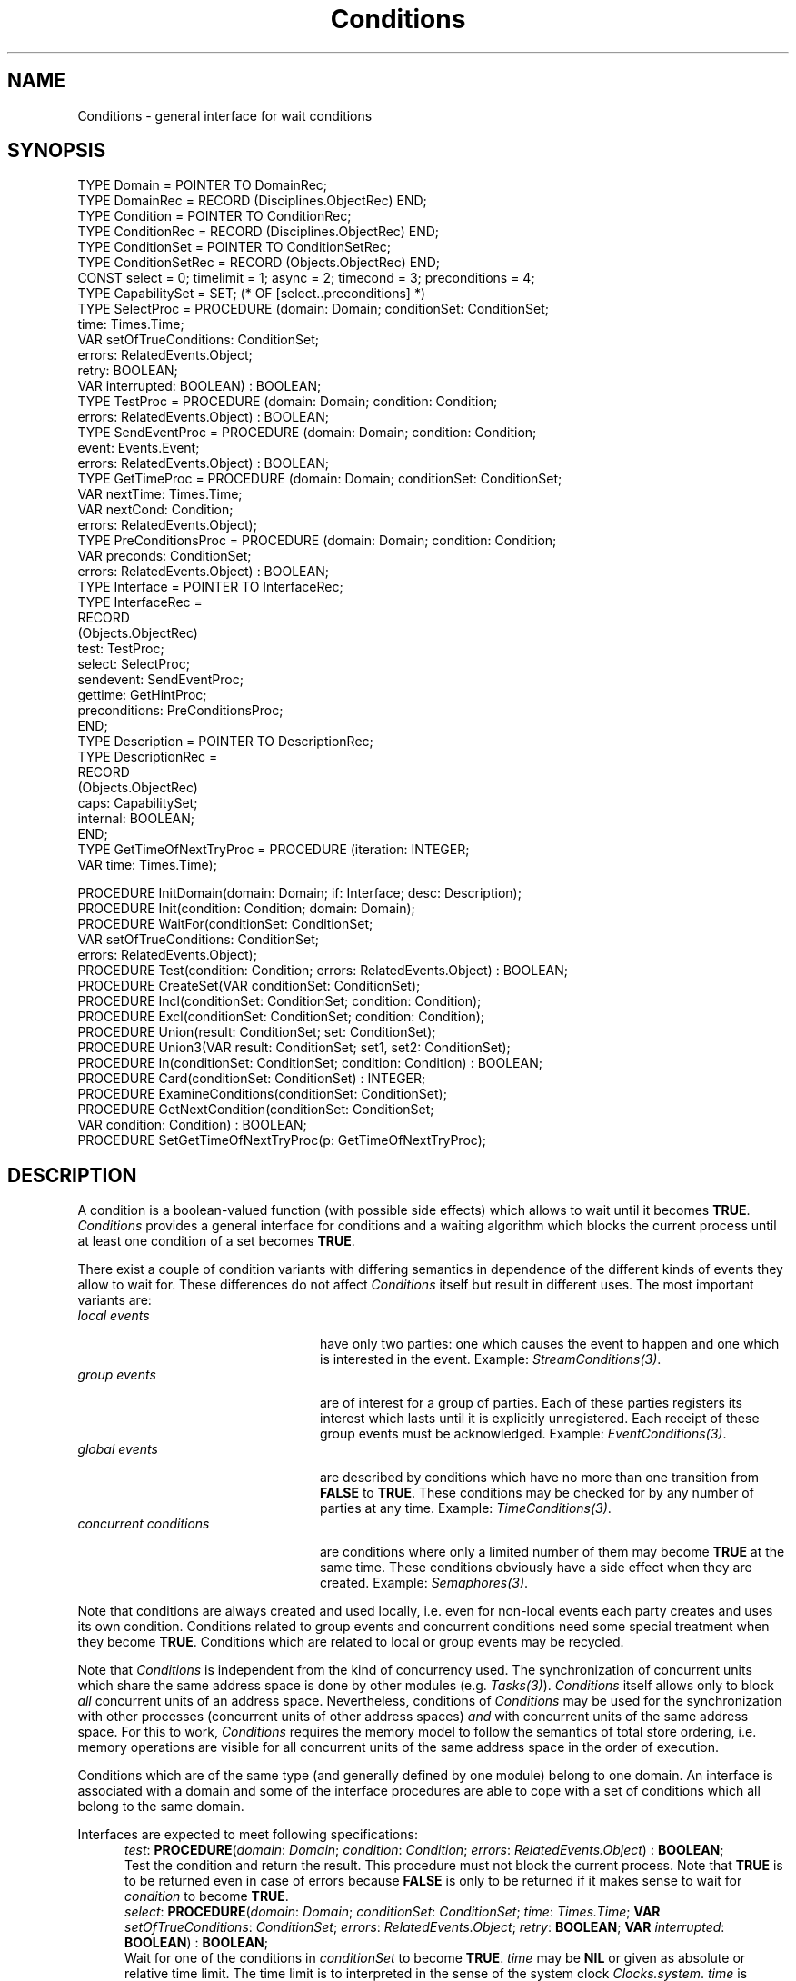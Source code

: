 .\" ---------------------------------------------------------------------------
.\" Ulm's Oberon System Documentation
.\" Copyright (C) 1989-1995 by University of Ulm, SAI, D-89069 Ulm, Germany
.\" ---------------------------------------------------------------------------
.\"    Permission is granted to make and distribute verbatim copies of this
.\" manual provided the copyright notice and this permission notice are
.\" preserved on all copies.
.\" 
.\"    Permission is granted to copy and distribute modified versions of
.\" this manual under the conditions for verbatim copying, provided also
.\" that the sections entitled "GNU General Public License" and "Protect
.\" Your Freedom--Fight `Look And Feel'" are included exactly as in the
.\" original, and provided that the entire resulting derived work is
.\" distributed under the terms of a permission notice identical to this
.\" one.
.\" 
.\"    Permission is granted to copy and distribute translations of this
.\" manual into another language, under the above conditions for modified
.\" versions, except that the sections entitled "GNU General Public
.\" License" and "Protect Your Freedom--Fight `Look And Feel'", and this
.\" permission notice, may be included in translations approved by the Free
.\" Software Foundation instead of in the original English.
.\" ---------------------------------------------------------------------------
.de Pg
.nf
.ie t \{\
.	sp 0.3v
.	ps 9
.	ft CW
.\}
.el .sp 1v
..
.de Pe
.ie t \{\
.	ps
.	ft P
.	sp 0.3v
.\}
.el .sp 1v
.fi
..
'\"----------------------------------------------------------------------------
.de Tb
.br
.nr Tw \w'\\$1MMM'
.in +\\n(Twu
..
.de Te
.in -\\n(Twu
..
.de Tp
.br
.ne 2v
.in -\\n(Twu
\fI\\$1\fP
.br
.in +\\n(Twu
.sp -1
..
'\"----------------------------------------------------------------------------
'\" Is [prefix]
'\" Ic capability
'\" If procname params [rtype]
'\" Ef
'\"----------------------------------------------------------------------------
.de Is
.br
.ie \\n(.$=1 .ds iS \\$1
.el .ds iS "
.nr I1 5
.nr I2 5
.in +\\n(I1
..
.de Ic
.sp .3
.in -\\n(I1
.nr I1 5
.nr I2 2
.in +\\n(I1
.ti -\\n(I1
If
\.I \\$1
\.B IN
\.IR caps :
.br
..
.de If
.ne 3v
.sp 0.3
.ti -\\n(I2
.ie \\n(.$=3 \fI\\$1\fP: \fBPROCEDURE\fP(\\*(iS\\$2) : \\$3;
.el \fI\\$1\fP: \fBPROCEDURE\fP(\\*(iS\\$2);
.br
..
.de Ef
.in -\\n(I1
.sp 0.3
..
'\"----------------------------------------------------------------------------
'\"	Strings - made in Ulm (tm 8/87)
'\"
'\"				troff or new nroff
'ds A \(:A
'ds O \(:O
'ds U \(:U
'ds a \(:a
'ds o \(:o
'ds u \(:u
'ds s \(ss
'\"
'\"     international character support
.ds ' \h'\w'e'u*4/10'\z\(aa\h'-\w'e'u*4/10'
.ds ` \h'\w'e'u*4/10'\z\(ga\h'-\w'e'u*4/10'
.ds : \v'-0.6m'\h'(1u-(\\n(.fu%2u))*0.13m+0.06m'\z.\h'0.2m'\z.\h'-((1u-(\\n(.fu%2u))*0.13m+0.26m)'\v'0.6m'
.ds ^ \\k:\h'-\\n(.fu+1u/2u*2u+\\n(.fu-1u*0.13m+0.06m'\z^\h'|\\n:u'
.ds ~ \\k:\h'-\\n(.fu+1u/2u*2u+\\n(.fu-1u*0.13m+0.06m'\z~\h'|\\n:u'
.ds C \\k:\\h'+\\w'e'u/4u'\\v'-0.6m'\\s6v\\s0\\v'0.6m'\\h'|\\n:u'
.ds v \\k:\(ah\\h'|\\n:u'
.ds , \\k:\\h'\\w'c'u*0.4u'\\z,\\h'|\\n:u'
'\"----------------------------------------------------------------------------
.ie t .ds St "\v'.3m'\s+2*\s-2\v'-.3m'
.el .ds St *
.de cC
.IP "\fB\\$1\fP"
..
'\"----------------------------------------------------------------------------
.de Op
.TP
.SM
.ie \\n(.$=2 .BI (+|\-)\\$1 " \\$2"
.el .B (+|\-)\\$1
..
.de Mo
.TP
.SM
.BI \\$1 " \\$2"
..
'\"----------------------------------------------------------------------------
.TH Conditions 3 "Last change: 13 September 1996" "Release 0.5" "Ulm's Oberon System"
.SH NAME
Conditions \- general interface for wait conditions
.SH SYNOPSIS
.Pg
TYPE Domain = POINTER TO DomainRec;
TYPE DomainRec = RECORD (Disciplines.ObjectRec) END;
TYPE Condition = POINTER TO ConditionRec;
TYPE ConditionRec = RECORD (Disciplines.ObjectRec) END;
TYPE ConditionSet = POINTER TO ConditionSetRec;
TYPE ConditionSetRec = RECORD (Objects.ObjectRec) END;
.sp 0.3
CONST select = 0; timelimit = 1; async = 2; timecond = 3; preconditions = 4;
TYPE CapabilitySet = SET; (* OF [select..preconditions] *)
TYPE SelectProc = PROCEDURE (domain: Domain; conditionSet: ConditionSet;
                             time: Times.Time;
                             VAR setOfTrueConditions: ConditionSet;
                             errors: RelatedEvents.Object;
                             retry: BOOLEAN;
                             VAR interrupted: BOOLEAN) : BOOLEAN;
TYPE TestProc = PROCEDURE (domain: Domain; condition: Condition;
                           errors: RelatedEvents.Object) : BOOLEAN;
TYPE SendEventProc = PROCEDURE (domain: Domain; condition: Condition;
                                event: Events.Event;
                                errors: RelatedEvents.Object) : BOOLEAN;
TYPE GetTimeProc = PROCEDURE (domain: Domain; conditionSet: ConditionSet;
                              VAR nextTime: Times.Time;
                              VAR nextCond: Condition;
                              errors: RelatedEvents.Object);
TYPE PreConditionsProc = PROCEDURE (domain: Domain; condition: Condition;
                                    VAR preconds: ConditionSet;
                                    errors: RelatedEvents.Object) : BOOLEAN;
TYPE Interface = POINTER TO InterfaceRec;
TYPE InterfaceRec =
   RECORD
      (Objects.ObjectRec)
      test: TestProc;
      select: SelectProc;
      sendevent: SendEventProc;
      gettime: GetHintProc;
      preconditions: PreConditionsProc;
   END;
TYPE Description = POINTER TO DescriptionRec;
TYPE DescriptionRec =
   RECORD
      (Objects.ObjectRec)
      caps: CapabilitySet;
      internal: BOOLEAN;
   END;
.sp 0.3
TYPE GetTimeOfNextTryProc = PROCEDURE (iteration: INTEGER;
                                       VAR time: Times.Time);
.sp 0.7
PROCEDURE InitDomain(domain: Domain; if: Interface; desc: Description);
PROCEDURE Init(condition: Condition; domain: Domain);
.sp 0.3
PROCEDURE WaitFor(conditionSet: ConditionSet;
                  VAR setOfTrueConditions: ConditionSet;
                  errors: RelatedEvents.Object);
PROCEDURE Test(condition: Condition; errors: RelatedEvents.Object) : BOOLEAN;
.sp 0.3
PROCEDURE CreateSet(VAR conditionSet: ConditionSet);
PROCEDURE Incl(conditionSet: ConditionSet; condition: Condition);
PROCEDURE Excl(conditionSet: ConditionSet; condition: Condition);
PROCEDURE Union(result: ConditionSet; set: ConditionSet);
PROCEDURE Union3(VAR result: ConditionSet; set1, set2: ConditionSet);
PROCEDURE In(conditionSet: ConditionSet; condition: Condition) : BOOLEAN;
PROCEDURE Card(conditionSet: ConditionSet) : INTEGER;
PROCEDURE ExamineConditions(conditionSet: ConditionSet);
PROCEDURE GetNextCondition(conditionSet: ConditionSet;
                           VAR condition: Condition) : BOOLEAN;
.sp 0.3
PROCEDURE SetGetTimeOfNextTryProc(p: GetTimeOfNextTryProc);
.Pe
.SH DESCRIPTION
A condition is a boolean-valued function
(with possible side effects)
which allows to wait until it becomes \fBTRUE\fP.
.I Conditions
provides a general interface for conditions
and a waiting algorithm which blocks the current process
until at least one condition of a set becomes \fBTRUE\fP.
.LP
There exist a couple of condition variants with
differing semantics in dependence of the
different kinds of events they allow to wait for.
These differences do not affect \fIConditions\fP itself
but result in different uses.
The most important variants are:
.Tb "concurrent conditions"
.Tp "local events"
have only two parties:
one which causes the event to happen and one
which is interested in the event.
Example: \fIStreamConditions(3)\fP.
.Tp "group events"
are of interest for a group of parties.
Each of these parties registers its interest
which lasts until it is explicitly unregistered.
Each receipt of these group events must be
acknowledged.
Example: \fIEventConditions(3)\fP.
.Tp "global events"
are described by conditions which have no
more than one transition from \fBFALSE\fP to \fBTRUE\fP.
These conditions may be checked for by any number
of parties at any time.
Example: \fITimeConditions(3)\fP.
.Tp "concurrent conditions"
are conditions where only a limited number of them
may become \fBTRUE\fP at the same time.
These conditions obviously have a side effect
when they are created.
Example: \fISemaphores(3)\fP.
.Te
.LP
Note that conditions are always created and used locally,
i.e. even for non-local events each party creates and
uses its own condition.
Conditions related to group events
and concurrent conditions need some special treatment
when they become \fBTRUE\fP.
Conditions which are related to local or group events
may be recycled.
.LP
Note that \fIConditions\fP is independent from
the kind of concurrency used.
The synchronization of concurrent units which share
the same address space is done by other modules
(e.g. \fITasks(3)\fP).
\fIConditions\fP itself allows only to block
\fIall\fP concurrent units of an address space.
Nevertheless, conditions of \fIConditions\fP
may be used for the synchronization with other
processes (concurrent units of other address spaces)
\fIand\fP with concurrent units of the same address space.
For this to work, \fIConditions\fP requires
the memory model to follow the semantics of
total store ordering,
i.e. memory operations are visible for all concurrent
units of the same address space in the order of execution.
.LP
Conditions which are of the same type
(and generally defined by one module)
belong to one domain.
An interface is associated with a domain
and some of the interface procedures are able to
cope with a set of conditions which all belong to the same domain.
.LP
Interfaces are expected to meet following specifications:
.Is "\fIdomain\fP: \fIDomain\fP"
.If test "; \fIcondition\fP: \fICondition\fP; \fIerrors\fP: \fIRelatedEvents.Object\fP" "\fBBOOLEAN\fP"
Test the condition and return the result.
This procedure must not block the current process.
Note that \fBTRUE\fP is to be returned
even in case of errors because
\fBFALSE\fP is only to be returned if it makes sense
to wait for \fIcondition\fP to become \fBTRUE\fP.
.If select "; \fIconditionSet\fP: \fIConditionSet\fP; \fItime\fP: \fITimes.Time\fP; \fBVAR\fP \fIsetOfTrueConditions\fP: \fIConditionSet\fP; \fIerrors\fP: \fIRelatedEvents.Object\fP; \fIretry\fP: \fBBOOLEAN\fP; \fBVAR\fP \fIinterrupted\fP: \fBBOOLEAN\fP" "\fBBOOLEAN\fP"
Wait for one of the conditions in \fIconditionSet\fP
to become \fBTRUE\fP.
\fItime\fP may be \fBNIL\fP or given
as absolute or relative time limit.
The time limit is to interpreted in the sense of the system clock
\fIClocks.system\fP.
\fItime\fP is guaranteed to be equal to \fBNIL\fP if
\fItimelimit\fP is not in the set of capabilities.
If successful, \fIselect\fP should \fIsetOfTrueConditions\fP set
to the subset of \fIconditionSet\fP which contains the conditions
which evaluates to \fBTRUE\fP.
\fIselect\fP must return \fBFALSE\fP if the time limit exceeds
and all conditions remain \fBFALSE\fP.
In case of other errors
(e.g. one of the conditions is no longer valid)
\fBTRUE\fP is to be returned.
In the latter case an error event should
be passed to \fIRelatedEvents\fP which is related to \fIerrors\fP.
This procedure needs only to be provided if \fIselect\fP belongs
to the set of capabilities.
It is important to note that \fIselect\fP is expected to
return immediately if one of the conditions become \fBTRUE\fP
(even if the time limit is not yet exceeded).
Implementations which are unable to assure this
must not include \fItimelimit\fP in their capability set.
.br
Additionally, implementations are expected to be interruptible
(by external events) if \fIretry\fP is \fBFALSE\fP.
Otherwise,
if \fIretry\fP is \fBTRUE\fP,
\fIselect\fP is expected to retry the operation on interrupts.
\fIinterrupted\fP should be set to \fBTRUE\fP
if interrupts occurred.
.If sendevent "; \fIcondition\fP: \fICondition\fP; \fIevent\fP: \fIEvents.Event\fP; \fIerrors\fP: \fIRelatedEvents.Object\fP" "\fBBOOLEAN\fP"
Raise the given event immediately
if \fIcondition\fP becomes \fBTRUE\fP or is no longer valid.
In case of external conditions
(i.e. \fIdesc.internal\fP is \fBFALSE\fP)
this notification must be asynchronously,
i.e. \fIProcess.Pause\fP has to return.
\fBFALSE\fP is to be returned if
\fIcondition\fP already evaluates to \fBTRUE\fP
(in this case an event doesn't need to be raised).
\fIsendevent\fP needs only to be implemented if \fIasync\fP
is in the set of capabilities.
Note that this capability is very important for
a good performance of the waiting algorithm.
.If gettime "; \fIconditionSet\fP: \fIConditionSet\fP; \fBVAR\fP \fInextTime\fP: \fITimes.Time\fP; \fBVAR\fP \fInextCond\fP: \fICondition\fP; \fIerrors\fP: \fIRelatedEvents.Object\fP"
Return a relative time measure which gives
the delay time until the first condition
(to be returned in \fInextCond\fP)
of \fIconditionSet\fP becomes \fBTRUE\fP.
This procedure is only to be provided if \fItimecond\fP is
in the set of capabilities.
.If preconditions "; \fIcondition\fP: \fICondition\fP; \fBVAR\fP \fIpreconds\fP: \fIConditionSet\fP; \fIerrors\fP: \fIRelatedEvents.Object\fP" "\fBBOOLEAN\fP"
Allows the implementation to specify a set of conditions
where at least one of them needs to become \fBTRUE\fP before
\fIcondition\fP evaluates to \fBTRUE\fP.
If \fIpreconditions\fP returns \fBTRUE\fP and at least one
condition in \fIpreconds\fP,
\fIpreconditions\fP is called again when one of the conditions of
\fIpreconds\fP becomes \fBTRUE\fP.
On repeated calls, \fIpreconditions\fP is free to return different
condition sets.
This procedure must not return conditions
which are already \fBTRUE\fP.
\fIpreconditions\fP needs only to be implemented if \fIpreconditions\fP
is given in the set of capabilities.
\fBFALSE\fP is to be returned when there are no
remaining preconditions.
.Ef
.LP
.I InitDomain
initializes a new domain and associates it with the interface \fIif\fP
and the given description \fIdesc\fP.
The description consists of the capability set and a boolean-valued
component \fIinternal\fP which states whether the value of conditions
of the given domain may change during process suspension
(i.e. call of \fIProcess.Pause\fP).
Internal conditions are able change only if the program
is running while
external conditions may be effected by the outside world.
.I Init
initializes a condition and connects it to the given domain.
.LP
.I WaitFor
blocks the current process until
at least one of the conditions becomes \fBTRUE\fP
and
returns the set of true conditions in \fIconditionSet\fP.
Note that usually \fITasks.WaitFor\fP is called
which blocks the current task only.
.LP
The algorithm of \fIWaitFor\fP may degenerate in
some cases to a busy loop,
i.e. the conditions are repeatedly tested.
To reduce the consumed CPU time in such a case,
the process is suspended for some time in each iteration
of the busy loop.
The delay time of this loop for the
\fIn\fP-th retry may be determined
by an interface procedure which is to be passed
to \fISetGetTimeOfNextTryProc\fP.
Initially, this interface procedure is provided
by \fIConditions\fP itself with a reasonable variant
which returns longer delay times for increasing \fIn\fP.
Busy loops may be caused by external conditions
which do not support the capabilities
\fIasync\fP or \fItimelimit\fP.
.LP
.I Test
returns \fBTRUE\fP if \fIcondition\fP evaluates
to \fBTRUE\fP.
.LP
\fICreateSet\fP creates and initializes a condition set to the empty set.
\fIIncl\fP includes \fIcondition\fP to \fIconditionSet\fP.
\fIExcl\fP excludes \fIcondition\fP from \fIconditionSet\fP.
\fIUnion\fP stores in \fIresult\fP the union of \fIresult\fP and \fIset\fP.
\fIUnion3\fP returns in \fIresult\fP the union of \fIset1\fP and \fIset2\fP.
\fIIn\fP returns \fBTRUE\fP
if \fIcondition\fP is a member of \fIconditionSet\fP.
\fICard\fP returns the cardinality of \fIconditionSet\fP.
.LP
\fIExamineConditions\fP starts a traverse through all conditions of
\fIconditionSet\fP.
\fIGetNextCondition\fP, if successful,
stores one of the conditions of \fIconditionSet\fP into \fIcondition\fP
and returns \fBFALSE\fP if there are no more conditions.
.SH DIAGNOSTICS
Some errors lead to failed assertions:
.IP \(bu
The \fIselect\fP interface procedure must return
\fBFALSE\fP (if the time limit is exceeded) or
a non-empty set of true conditions.
If \fItimelimit\fP is not supported or
if the \fItime\fP is \fBNIL\fP, \fIselect\fP
is only allowed to return \fBFALSE\fP if \fIretry\fP
is \fBFALSE\fP and an interrupt occurred.
.IP \(bu
A non-empty set of conditions must be passed
to \fIWaitFor\fP.
.IP \(bu
\fIWaitFor\fP detects a deadlock if
all conditions are internal and none of them evaluates
to \fBTRUE\fP.
.IP \(bu
\fIWaitFor\fP must not be called if the
priority is that high that asynchronous events
cannot be delivered.
.IP \(bu
The interface procedure which returns the delay
time for the next iteration of the busy loop
must not return a zero-valued delay.
.LP
.I Conditions
does not generate any error events itself but
forwards the events generated by the interface procedures
to the \fIerrors\fP parameters.
.SH "SEE ALSO"
.Tb RelatedEvents(3)
.Tp Clocks(3)
definition of the system clock
.Tp Process(3)
exports \fIProcess.Pause\fP which
allows to suspend the current process
.Tp RelatedEvents(3)
error handling
.Tp Tasks(3)
general task management
.Tp Times(3)
time measures
.Te
.\" ---------------------------------------------------------------------------
.\" $Id: Conditions.3,v 1.10 1996/09/13 13:23:54 borchert Exp $
.\" ---------------------------------------------------------------------------
.\" $Log: Conditions.3,v $
.\" Revision 1.10  1996/09/13  13:23:54  borchert
.\" signature of WaitFor fixed: WaitFor does not return a value
.\"
.\" Revision 1.9  1995/03/13  09:42:46  borchert
.\" major revision of Conditions:
.\" - conditions are now extensions of Disciplines.Object
.\" - semantics & signatures of interface procedures have been changed:
.\"   * test & select have to return TRUE in case of errors
.\"   * sendevent has to return FALSE if the condition is already TRUE
.\"   * the former timecond is now called timelimit
.\"   * the former hint is now called timecond with changed semantics
.\" - WaitFor has been removed and WaitForAndSelect has been renamed
.\"   to WaitFor; the time parameter has been removed
.\" - TestAndSelect has been removed
.\" - lots of bug fixes & performance improvements
.\"
.\" Revision 1.8  1994/02/12  17:12:42  borchert
.\" InitSet renamed to CreateSet
.\"
.\" Revision 1.7  1993/09/10  12:57:30  borchert
.\" order of parameters changed
.\"
.\" Revision 1.6  1992/04/22  10:36:11  borchert
.\" Pauses.Pause has been moved to Process.Pause
.\"
.\" Revision 1.5  1992/03/11  14:00:35  borchert
.\" preconditions added
.\" internal added
.\"
.\" Revision 1.4  1992/01/19  14:47:15  borchert
.\" interrupted parameter added to SelectProc
.\"
.\" Revision 1.3  1992/01/15  07:25:49  borchert
.\" retry parameter for if.select added
.\"
.\" Revision 1.2  1992/01/08  13:57:44  borchert
.\" typo errors fixed
.\"
.\" Revision 1.1  1992/01/07  07:22:10  borchert
.\" Initial revision
.\"
.\" ---------------------------------------------------------------------------
